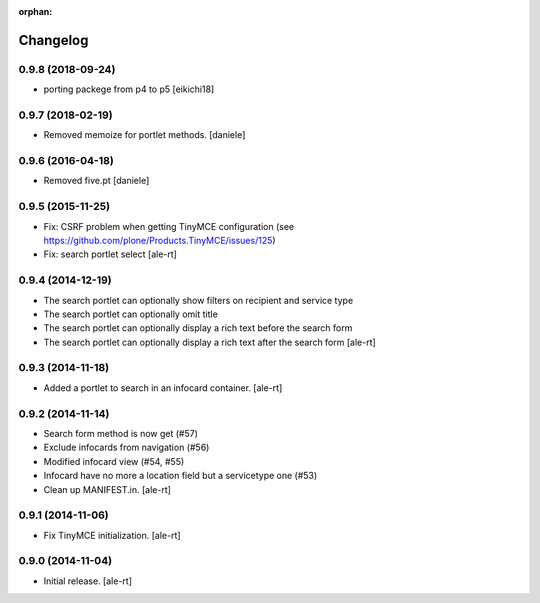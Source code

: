 
:orphan:

Changelog
=========

0.9.8 (2018-09-24)
------------------

- porting packege from p4 to p5
  [eikichi18]


0.9.7 (2018-02-19)
------------------

- Removed memoize for portlet methods.
  [daniele]

0.9.6 (2016-04-18)
------------------

- Removed five.pt
  [daniele]


0.9.5 (2015-11-25)
------------------
- Fix: CSRF problem when getting TinyMCE configuration
  (see https://github.com/plone/Products.TinyMCE/issues/125)
- Fix: search portlet select
  [ale-rt]

0.9.4 (2014-12-19)
------------------

- The search portlet can optionally show filters on recipient and service type
- The search portlet can optionally omit title
- The search portlet can optionally display a rich text before the search form
- The search portlet can optionally display a rich text after the search form
  [ale-rt]

0.9.3 (2014-11-18)
------------------

- Added a portlet to search in an infocard container.
  [ale-rt]

0.9.2 (2014-11-14)
------------------

- Search form method is now get (#57)
- Exclude infocards from navigation (#56)
- Modified infocard view (#54, #55)
- Infocard have no more a location field but a servicetype one (#53)
- Clean up MANIFEST.in.
  [ale-rt]

0.9.1 (2014-11-06)
------------------

- Fix TinyMCE initialization.
  [ale-rt]

0.9.0 (2014-11-04)
------------------

- Initial release.
  [ale-rt]
